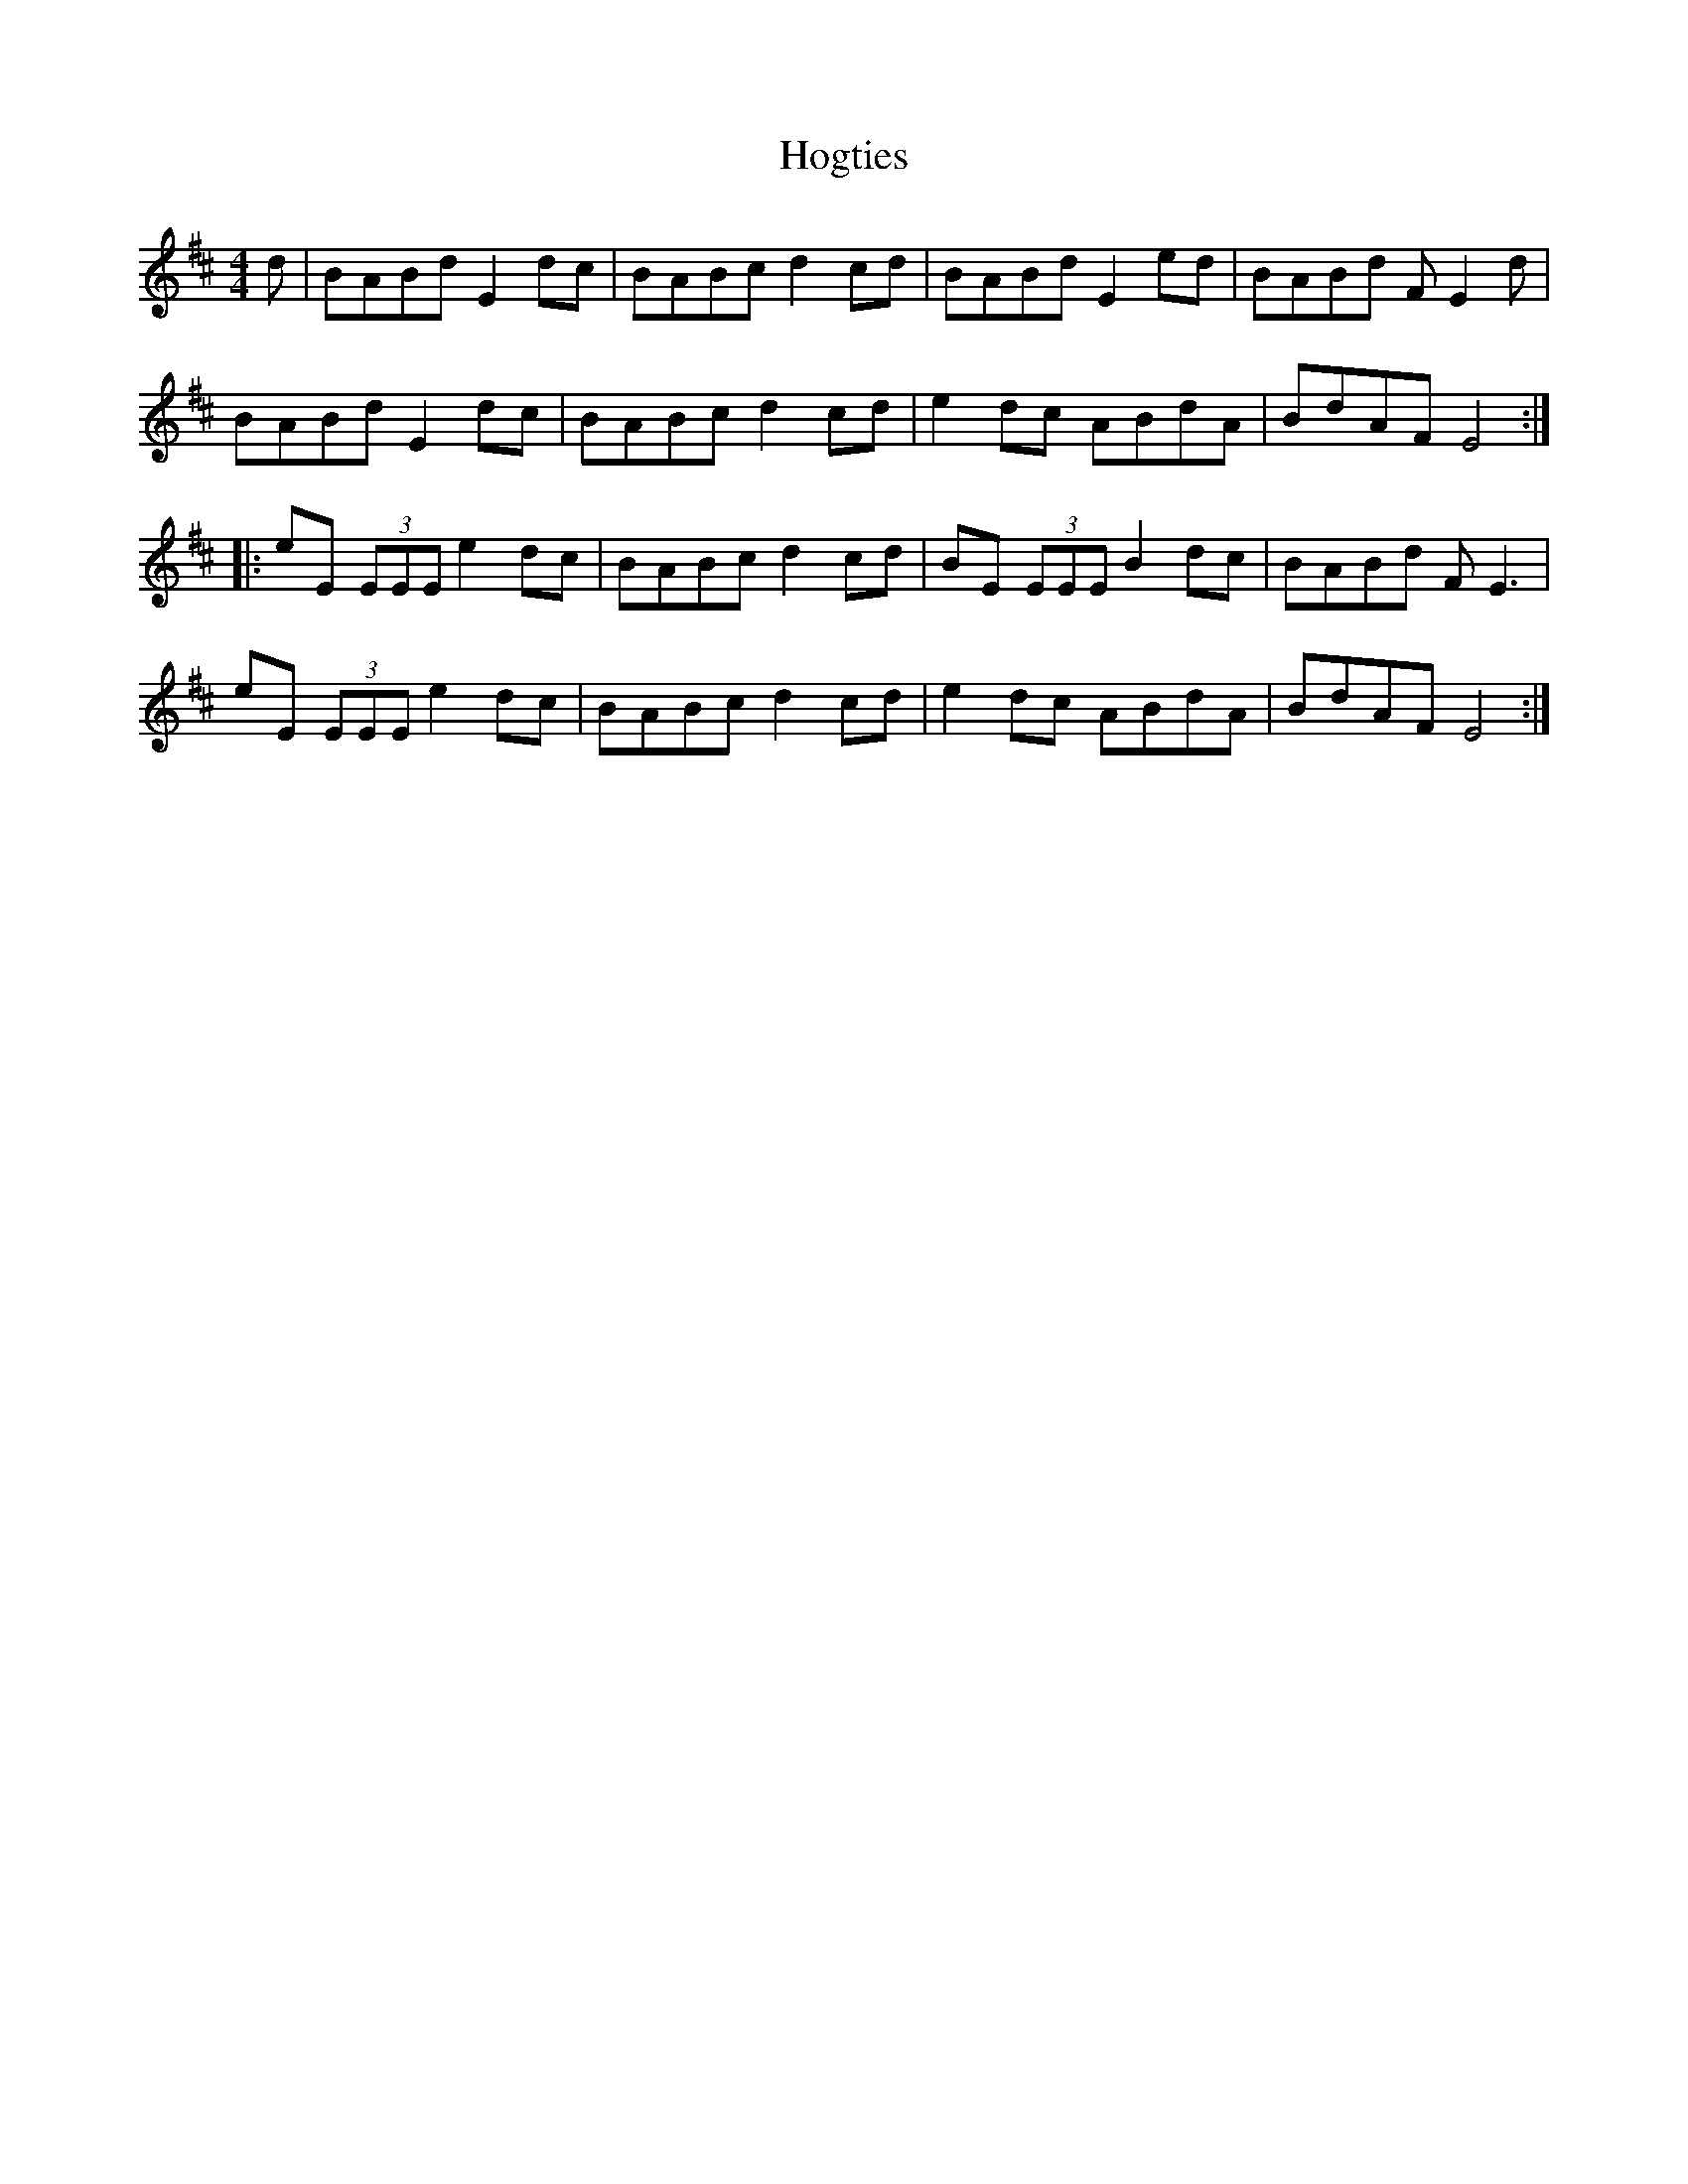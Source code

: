 X: 17611
T: Hogties
R: reel
M: 4/4
K: Edorian
d|BABd E2dc|BABc d2cd|BABd E2ed|BABd FE2d|
BABd E2dc|BABc d2cd|e2dc ABdA|BdAF E4:|
|:eE (3EEE e2dc|BABc d2cd|BE (3EEE B2dc|BABd FE3|
eE (3EEE e2dc|BABc d2cd|e2dc ABdA|BdAF E4:|

